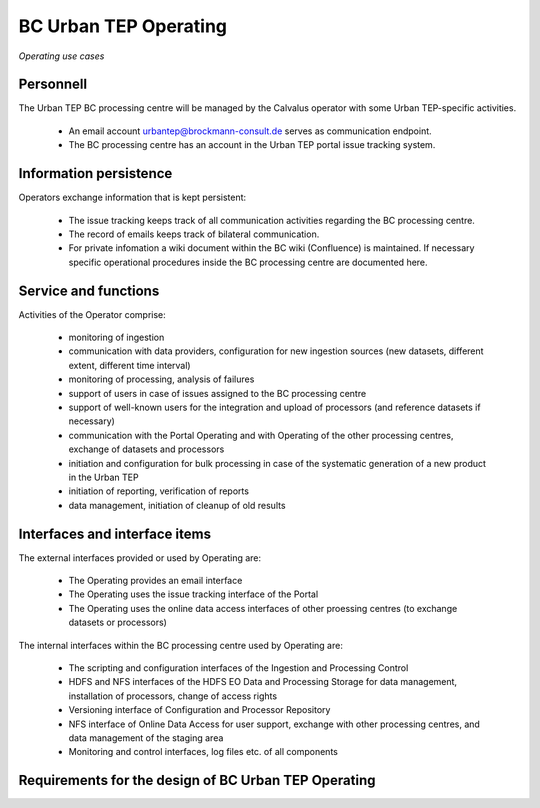 .. _bcpc_part1 :

BC Urban TEP Operating
======================

.. figure:: OperatingModel.png
   :scale: 80
   :align: center

   *Operating use cases*

Personnell
----------

The Urban TEP BC processing centre will be managed by the Calvalus operator with some Urban TEP-specific activities. 

 * An email account urbantep@brockmann-consult.de serves as communication endpoint.
 * The BC processing centre has an account in the Urban TEP portal issue tracking system.

Information persistence
-----------------------

Operators exchange information that is kept persistent:

 * The issue tracking keeps track of all communication activities regarding the BC processing centre. 
 * The record of emails keeps track of bilateral communication.
 * For private infomation a wiki document within the BC wiki (Confluence) is maintained. If necessary specific operational procedures inside the BC processing centre are documented here.

Service and functions
---------------------

Activities of the Operator comprise:

 * monitoring of ingestion
 * communication with data providers, configuration for new ingestion sources (new datasets, different extent, different time interval)
 * monitoring of processing, analysis of failures
 * support of users in case of issues assigned to the BC processing centre
 * support of well-known users for the integration and upload of processors (and reference datasets if necessary)
 * communication with the Portal Operating and with Operating of the other processing centres, exchange of datasets and processors
 * initiation and configuration for bulk processing in case of the systematic generation of a new product in the Urban TEP
 * initiation of reporting, verification of reports
 * data management, initiation of cleanup of old results

Interfaces and interface items
------------------------------

The external interfaces provided or used by Operating are:

 * The Operating provides an email interface
 * The Operating uses the issue tracking interface of the Portal
 * The Operating uses the online data access interfaces of other proessing centres (to exchange datasets or processors)

The internal interfaces within the BC processing centre used by Operating are:

 * The scripting and configuration interfaces of the Ingestion and Processing Control
 * HDFS and NFS interfaces of the HDFS EO Data and Processing Storage for data management, installation of processors, change of access rights
 * Versioning interface of Configuration and Processor Repository
 * NFS interface of Online Data Access for user support, exchange with other processing centres, and data management of the staging area
 * Monitoring and control interfaces, log files etc. of all components

Requirements for the design of BC Urban TEP Operating
-----------------------------------------------------

.. req:: TS-FUN-750
  :show:

  (Custom algorithm upload support) Urban TEP Processing Centre Operating provides support for the integration of user-provided processors on request via the Portal Issue Tracking system.

.. req:: TS-FUN-760
  :show:

  (Issue tracking) Urban TEP Processing Centre Operating regularily handles issues assigned to the BC processing centre in the Portal Issue Tracking system.

.. req:: TS-FUN-620
  :show:

  (Data ingestion monitoring) Operating initiates and monitors ingestion of datasets from data providers performed by the Urban TEP Processing and Ingestion Control.

.. req:: TS-FUN-630
  :show:

  (Dataset exchange) Operating performs the exchange of datasets and processors with the other Processing Centres. 


.. req:: TS-FUN-670
  :show:

  (Processing) Operating monitors processing.

.. req:: TS-FUN-680
  :show:

  (Deployment) Operating maintains the versions of Urban TEP processors in the Urban TEP Config & Processor Repo and installs them on the Calvalus cluster. 

.. req:: TS-FUN-690
  :show:

  (Processing result provision) Operating performs cleanup of results stored at Online Data Access/FTP for a certain time. Operating is also involved in the process of releasing a dataset as permanent (like an input or a reference dataset).

.. req:: TS-FUN-710
  :show:

  (Processing statistics) Operating initiates and verifies the report generated with the Urban TEP Processing and Ingestion Control.

.. req:: TS-FUN-720
  :show:

  (Reference data upload) Operating supports reference data upload if the data is provided by FTP.

.. req:: TS-FUN-740
  :show:

  (Software upload) Operating verifies user-provided processor bundles and installs them either in the user-specific area or for public use.

.. req:: TS-RES-630
  :show:

  (Subsystem configuration) Operating maintains the Urban TEP processors and processor versions, system configurations for queue resources, online data access space, and systematic workflows in the Configuration and Processor Repository.

.. req:: TS-ICD-240
  :show:

  (Email Interface) Operating has a dedicated email account urbantep@brockmann-consult.de .

.. req:: TS-ICD-250
  :show:

  (Processor and Data Exchange Interface) The Online data access/FTP shall expose an (S)FTP interface to exchange data and processors between processing centres.

.. req:: TS-ICD-350
  :show:

  (Resource utilization reporting interface) Operating initiates and verifies report generated by Ingestion and Processing Control.

.. req:: TS-ICD-090
  :show:

  The operator monitors - and initiates for bulk processing - the generation of catalogue entries by Ingestion and Processing Control.
 	 	 
.. req:: TS-ICD-140
  :show:	

  (Issue Tracking web widget) Urban TEP Processing Centre Operating regularily handles issues assigned to the BC processing centre in the Portal Issue Tracking system. 
